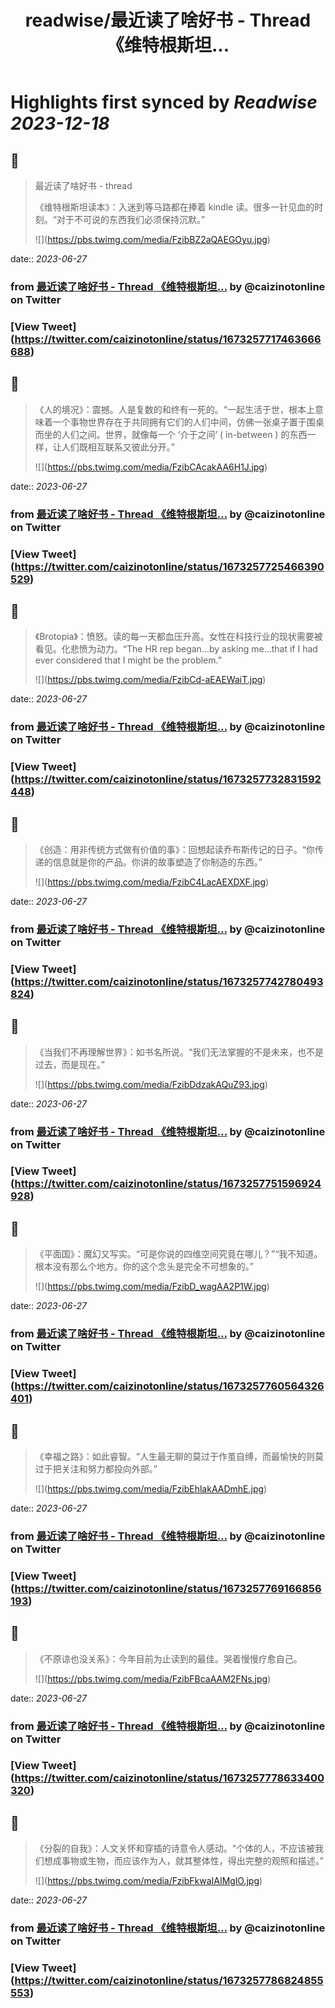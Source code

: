 :PROPERTIES:
:title: readwise/最近读了啥好书 - Thread 《维特根斯坦...
:END:

:PROPERTIES:
:author: [[caizinotonline on Twitter]]
:full-title: "最近读了啥好书 - Thread 《维特根斯坦..."
:category: [[tweets]]
:url: https://twitter.com/caizinotonline/status/1673257717463666688
:image-url: https://pbs.twimg.com/profile_images/1661902292348735489/SLVRQsJC.jpg
:END:

* Highlights first synced by [[Readwise]] [[2023-12-18]]
** 📌
#+BEGIN_QUOTE
最近读了啥好书 - thread

《维特根斯坦读本》：入迷到等马路都在捧着 kindle 读。很多一针见血的时刻。“对于不可说的东西我们必须保持沉默。” 

![](https://pbs.twimg.com/media/FzibBZ2aQAEGOyu.jpg) 
#+END_QUOTE
    date:: [[2023-06-27]]
*** from _最近读了啥好书 - Thread 《维特根斯坦..._ by @caizinotonline on Twitter
*** [View Tweet](https://twitter.com/caizinotonline/status/1673257717463666688)
** 📌
#+BEGIN_QUOTE
《人的境况》：震撼。人是复数的和终有一死的。“一起生活于世，根本上意味着一个事物世界存在于共同拥有它们的人们中间，仿佛一张桌子置于围桌而坐的人们之间。世界，就像每一个 ‘介于之间’ ( in-between ) 的东西一样，让人们既相互联系又彼此分开。” 

![](https://pbs.twimg.com/media/FzibCAcakAA6H1J.jpg) 
#+END_QUOTE
    date:: [[2023-06-27]]
*** from _最近读了啥好书 - Thread 《维特根斯坦..._ by @caizinotonline on Twitter
*** [View Tweet](https://twitter.com/caizinotonline/status/1673257725466390529)
** 📌
#+BEGIN_QUOTE
《Brotopia》：愤怒。读的每一天都血压升高。女性在科技行业的现状需要被看见。化悲愤为动力。“The HR rep began...by asking me...that if I had ever considered that I might be the problem.” 

![](https://pbs.twimg.com/media/FzibCd-aEAEWaiT.jpg) 
#+END_QUOTE
    date:: [[2023-06-27]]
*** from _最近读了啥好书 - Thread 《维特根斯坦..._ by @caizinotonline on Twitter
*** [View Tweet](https://twitter.com/caizinotonline/status/1673257732831592448)
** 📌
#+BEGIN_QUOTE
《创造：用非传统方式做有价值的事》：回想起读乔布斯传记的日子。“你传递的信息就是你的产品。你讲的故事塑造了你制造的东西。” 

![](https://pbs.twimg.com/media/FzibC4LacAEXDXF.jpg) 
#+END_QUOTE
    date:: [[2023-06-27]]
*** from _最近读了啥好书 - Thread 《维特根斯坦..._ by @caizinotonline on Twitter
*** [View Tweet](https://twitter.com/caizinotonline/status/1673257742780493824)
** 📌
#+BEGIN_QUOTE
《当我们不再理解世界》：如书名所说。“我们无法掌握的不是未来，也不是过去，而是现在。” 

![](https://pbs.twimg.com/media/FzibDdzakAQuZ93.jpg) 
#+END_QUOTE
    date:: [[2023-06-27]]
*** from _最近读了啥好书 - Thread 《维特根斯坦..._ by @caizinotonline on Twitter
*** [View Tweet](https://twitter.com/caizinotonline/status/1673257751596924928)
** 📌
#+BEGIN_QUOTE
《平面国》：魔幻又写实。“可是你说的四维空间究竟在哪儿？”“我不知道。根本没有那么个地方。你的这个念头是完全不可想象的。” 

![](https://pbs.twimg.com/media/FzibD_wagAA2P1W.jpg) 
#+END_QUOTE
    date:: [[2023-06-27]]
*** from _最近读了啥好书 - Thread 《维特根斯坦..._ by @caizinotonline on Twitter
*** [View Tweet](https://twitter.com/caizinotonline/status/1673257760564326401)
** 📌
#+BEGIN_QUOTE
《幸福之路》：如此睿智。“人生最无聊的莫过于作茧自缚，而最愉快的则莫过于把关注和努力都投向外部。” 

![](https://pbs.twimg.com/media/FzibEhlakAADmhE.jpg) 
#+END_QUOTE
    date:: [[2023-06-27]]
*** from _最近读了啥好书 - Thread 《维特根斯坦..._ by @caizinotonline on Twitter
*** [View Tweet](https://twitter.com/caizinotonline/status/1673257769166856193)
** 📌
#+BEGIN_QUOTE
《不原谅也没关系》：今年目前为止读到的最佳。哭着慢慢疗愈自己。 

![](https://pbs.twimg.com/media/FzibFBcaAAM2FNs.jpg) 
#+END_QUOTE
    date:: [[2023-06-27]]
*** from _最近读了啥好书 - Thread 《维特根斯坦..._ by @caizinotonline on Twitter
*** [View Tweet](https://twitter.com/caizinotonline/status/1673257778633400320)
** 📌
#+BEGIN_QUOTE
《分裂的自我》：人文关怀和穿插的诗意令人感动。“个体的人，不应该被我们想成事物或生物，而应该作为人，就其整体性，得出完整的观照和描述。” 

![](https://pbs.twimg.com/media/FzibFkwaIAIMglO.jpg) 
#+END_QUOTE
    date:: [[2023-06-27]]
*** from _最近读了啥好书 - Thread 《维特根斯坦..._ by @caizinotonline on Twitter
*** [View Tweet](https://twitter.com/caizinotonline/status/1673257786824855553)